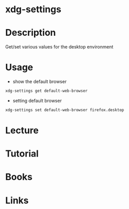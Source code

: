 #+TAGS: X desktop


* xdg-settings
* Description
Get/set various values for the desktop environment

* Usage
- show the default browser
#+BEGIN_SRC sh
xdg-settings get default-web-browser
#+END_SRC

- setting default browser
#+BEGIN_SRC sh
xdg-settings set default-web-browser firefox.desktop
#+END_SRC

* Lecture
* Tutorial
* Books
* Links
